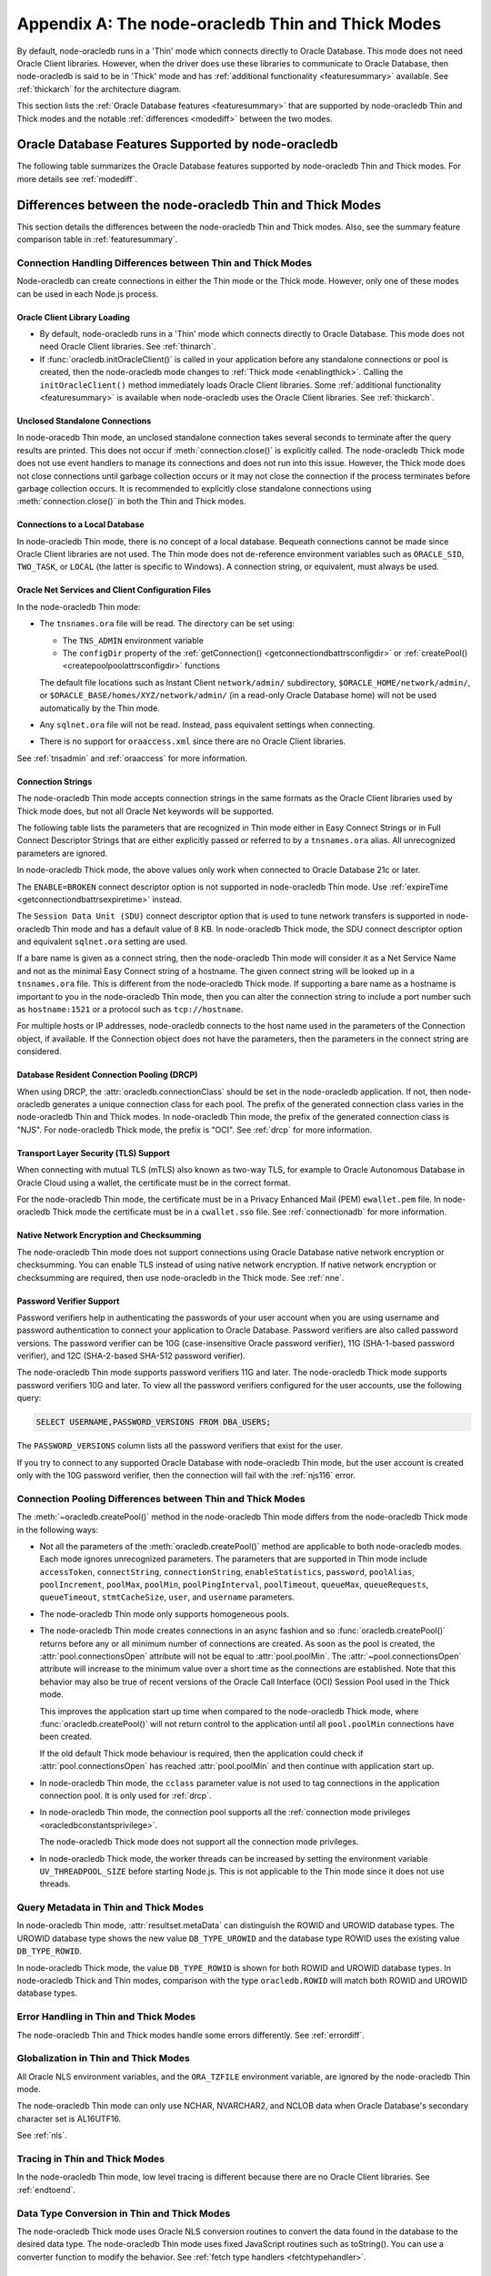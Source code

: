.. _appendixa:

**************************************************
Appendix A: The node-oracledb Thin and Thick Modes
**************************************************

By default, node-oracledb runs in a 'Thin' mode which connects directly to
Oracle Database. This mode does not need Oracle Client libraries. However, when
the driver does use these libraries to communicate to Oracle Database, then
node-oracledb is said to be in 'Thick' mode and has :ref:`additional
functionality <featuresummary>` available. See :ref:`thickarch` for the
architecture diagram.

This section lists the :ref:`Oracle Database features <featuresummary>`
that are supported by node-oracledb Thin and Thick modes and the notable
:ref:`differences <modediff>` between the two modes.

.. _featuresummary:

Oracle Database Features Supported by node-oracledb
===================================================

The following table summarizes the Oracle Database features supported by
node-oracledb Thin and Thick modes. For more details see :ref:`modediff`.

.. list-table-with-summary:: Features Supported in node-oracledb Thin and Thick Modes
    :header-rows: 1
    :class: wy-table-responsive
    :align: center
    :summary: The first column displays the Oracle feature. The second column indicates whether the feature is supported in the node-oracledb Thin mode. The third column indicates whether the feature is supported in the node-oracledb Thick mode.

    * - Oracle Feature
      - node-oracledb Thin Mode
      - node-oracledb Thick Mode
    * - Oracle Client version
      - Not applicable
      - Release 11.2 and later
    * - Oracle Database version
      - Release 12.1 and later
      - Release 9.2 and later depending on the Oracle Client library version
    * - Oracle Client/Database version interoperability
      - Not applicable - Connects directly to database version 12.1 and later
      - Yes
    * - Natively written in JavaScript
      - Yes
      - No - Uses a C library called Oracle Database Programming Interface for C (ODPI-C) which internally calls Oracle Call Interface (OCI), the native C interface for Oracle Database
    * - Thin mode
      - Yes - Direct Oracle Network calls
      - No - Uses Oracle Client libraries
    * - Standalone connections (see :ref:`standaloneconnection`)
      - Yes
      - Yes
    * - Connection pooling - Heterogeneous and Homogeneous (see :ref:`Connection pooling <connpooling>`)
      - Homogeneous only
      - Yes
    * - Connection pool draining (see :ref:`Connection draining <conpooldraining>`)
      - Yes
      - Yes
    * - Connection pool session state callback (:ref:`sessionfixupnode`)
      - Yes - JavaScript functions but not PL/SQL functions
      - Yes
    * - Connection pool session tagging (see :ref:`connpooltagging`)
      - No
      - Yes
    * - Proxy connections (see :ref:`proxyauth`)
      - Yes
      - Yes
    * - Set the current schema using an attribute
      - Yes
      - Yes
    * - External authentication (see :ref:`extauth`)
      - No
      - Yes
    * - Connection mode privileges (see :ref:`oracledbconstantsprivilege`)
      - Yes
      - Yes
    * - Preliminary connections
      - No
      - Yes
    * - Real Application Clusters (RAC) (see :ref:`connectionrac`)
      - Yes
      - Yes
    * - Oracle Sharded Databases (see :ref:`sharding`)
      - No
      - Yes - No TIMESTAMP support
    * - Connection Pool Connection Load Balancing (CLB)
      - Yes
      - Yes
    * - Connection Pool Runtime Load Balancing (RLB) (see :ref:`connectionrlb`)
      - No
      - Yes
    * - Oracle Cloud Infrastructure (OCI) Identity and Access Management (IAM) Tokens (see :ref:`iamtokenbasedauthentication`)
      - Yes
      - Yes - In connection string with appropriate Oracle Client
    * - Open Authorization (OAuth 2.0) (see :ref:`oauthtokenbasedauthentication`)
      - Yes
      - Yes
    * - Kerberos, Radius, and Public Key Infrastructure (PKI) authentication services
      - No
      - Yes
    * - Oracle Database Native Network Encryption and Checksumming (see :ref:`nne`)
      - No
      - Yes
    * - Connection pinging API (see :meth:`connection.ping()`)
      - Yes
      - Yes
    * - Oracle Net Services ``tnsnames.ora`` file (see :ref:`tnsadmin`)
      - Yes
      - Yes
    * - Oracle Net Services ``sqlnet.ora`` file (see :ref:`tnsadmin`)
      - No - A few values can be set in Easy Connect string
      - Yes
    * - Oracle Client library configuration file ``oraaccess.xml`` (see :ref:`oraaccess`)
      - No
      - Yes
    * - Easy Connect connection strings (see :ref:`easyconnect`)
      - Yes - Unknown settings are ignored and not passed to Oracle Database
      - Yes
    * - Oracle Cloud Database connectivity (see :ref:`connectionadb`)
      - Yes
      - Yes
    * - One-way TLS connections (see :ref:`connectionadbtls`)
      - Yes
      - Yes
    * - Mutual TLS (mTLS) connections (see :ref:`connectionadbmtls`)
      - Yes - Needs a PEM format wallet
      - Yes
    * - Oracle Database Dedicated Servers, Shared Servers, and Database Resident Connection Pooling (DRCP) (see :ref:`drcp`)
      - Yes
      - Yes
    * - Multitenant Databases
      - Yes
      - Yes
    * - CMAN and CMAN-TDM connectivity
      - Yes
      - Yes
    * - Bequeath connections
      - No
      - Yes
    * - Password changing (see :meth:`connection.changePassword()`)
      - Yes
      - Yes
    * - Statement break/reset (see :meth:`connection.break()`)
      - Yes - Out-of-Band (OOB) Connection Breaks not supported
      - Yes
    * - Edition Based Redefinition (EBR) (see :ref:`ebr`)
      - No
      - Yes
    * - SQL execution (see :ref:`sqlexecution`)
      - Yes - Bind and fetch all types except BFILE
      - Yes
    * - PL/SQL execution (see :ref:`plsqlexecution`)
      - Yes - For scalar types and collection types using array interface
      - Yes
    * - Bind variables for data binding (see :ref:`bind`)
      - Yes
      - Yes
    * - Array DML binding for bulk DML and PL/SQL (also called executeMany()) (see :ref:`batchexecution`)
      - Yes
      - Yes
    * - SQL and PL/SQL type and collections (see :ref:`fetchobjects`)
      - Yes
      - Yes
    * - Query column metadata (see :ref:`querymeta`)
      - Yes
      - Yes
    * - Client character set support (see :ref:`charset`)
      - UTF-8
      - UTF-8
    * - Oracle Globalization support (see :ref:`nls`)
      - No - All Oracle NLS environment variables are ignored
      - Yes - Oracle NLS environment variables are respected except the character set in ``NLS_LANG``
    * - Statement caching (see :ref:`stmtcache`)
      - Yes
      - Yes
    * - Row prefetching on first query execute (see :attr:`oracledb.prefetchRows`)
      - Yes
      - Yes
    * - Array fetching for queries (see :attr:`oracledb.fetchArraySize`)
      - Yes
      - Yes
    * - Client Result Caching (CRC) (see :ref:`clientresultcache`)
      - No
      - Yes
    * - In-band notifications
      - Yes
      - Yes
    * - Continuous Query Notification (CQN) (see :ref:`cqn`)
      - No
      - Yes
    * - Advanced Queuing (AQ) (see :ref:`aq`)
      - No
      - Yes
    * - AQ: Transactional Event Queue (TxEventQ)
      - No
      - Yes
    * - Call timeouts (see :attr:`connection.callTimeout`)
      - Yes
      - Yes
    * - Oracle Database startup and shutdown (see :ref:`startupshutdown`)
      - No
      - Yes
    * - Transaction management (see :ref:`transactionmgt`)
      - Yes - Property :attr:`~oracledb.autoCommit` is false
      - Yes
    * - Automatic Diagnostic Repository (ADR)
      - No
      - Yes
    * - Events mode for notifications
      - No
      - Yes
    * - Fast Application Notification (FAN) (see :ref:`connectionfan`)
      - No
      - Yes
    * - Transparent Application Failover (TAF)
      - No
      - Yes - No callback
    * - Transaction Guard (TG)
      - No
      - Yes
    * - Data Guard (DG) and Active Data Guard (ADG)
      - Yes
      - Yes
    * - Application Continuity (AC) and Transparent Application Continuity (TAC) (see :ref:`appcontinuity`)
      - No
      - Yes
    * - End-to-end monitoring and tracing attributes (see :ref:`tracingsql`)
      - Yes
      - Yes
    * - Java Debug Wire Protocol for debugging PL/SQL (see :ref:`jdwp`)
      - Yes - Using the connection parameter ``debugJdwp`` or the ``ORA_DEBUG_JDWP`` environment variable
      - Yes - Using the the ``ORA_DEBUG_JDWP`` environment variable
    * - Feature tracking
      - No
      - Yes
    * - Two-phase Commit (TPC) (see :ref:`twopc`)
      - No
      - Yes
    * - REF CURSORs (see :ref:`refcursors`)
      - Yes
      - Yes
    * - Nested Cursors (see :ref:`nestedcursors`)
      - Yes
      - Yes
    * - Pipelined table functions (see :ref:`pipelined table functions <pipelinedfunction>`)
      - Yes
      - Yes
    * - Implicit Result Sets (see :ref:`implicitresults`)
      - Yes
      - Yes
    * - Application Contexts
      - No
      - No
    * - Persistent and Temporary LOBs
      - Yes
      - Yes
    * - LOB prefetching
      - No
      - No - Does have LOB length prefetch
    * - LOB locator operations such as trim (see :ref:`lobclass`)
      - Yes - Only read and write operations supported
      - Yes - Only read operations supported
    * - INTERVAL DAY TO SECOND data type (see :ref:`oracledbconstantsdbtype`)
      - No
      - No
    * - INTERVAL YEAR TO MONTH data type (see :ref:`oracledbconstantsdbtype`)
      - No
      - No
    * - Simple Oracle Document Access (SODA) (see :ref:`SODA <sodaoverview>`)
      - No
      - Yes
    * - Oracle Database 12c JSON (as BLOB) (see :ref:`json12ctype`)
      - Yes
      - Yes
    * - Oracle Database 21c JSON data type (see :ref:`json21ctype`)
      - Yes
      - Yes
    * - Oracle Database 23c JSON duality view
      - Yes
      - Yes
    * - Oracle Database 23c BOOLEAN data type (see :ref:`oracledbconstantsdbtype`)
      - Yes
      - Yes
    * - ROWID, UROWID data types (see :ref:`oracledbconstantsdbtype`)
      - Yes
      - Yes
    * - XMLType data type (see :ref:`xmltype`)
      - Yes - May need to fetch as CLOB
      - Yes - May need to fetch as CLOB
    * - BFILE data type
      - No
      - No
    * - TIMESTAMP WITH TIME ZONE data type (see :ref:`oracledbconstantsdbtype`)
      - Yes
      - Yes
    * - NCHAR, NVARCHAR2, NCLOB data types (see :ref:`oracledbconstantsdbtype`)
      - Yes
      - Yes
    * - Bind PL/SQL Boolean
      - Yes
      - Yes
    * - Parallel Queries
      - No
      - Yes
    * - Async/Await, Promises, Callbacks and Streams
      - Yes
      - Yes
    * - OS Authentication
      - No
      - Yes
    * - Batch Errors
      - Yes
      - Yes
    * - Database objects (see :ref:`objects`)
      - Yes
      - Yes
    * - Restricted Rowid
      - No
      - Yes

.. _modediff:

Differences between the node-oracledb Thin and Thick Modes
==========================================================

This section details the differences between the node-oracledb Thin and Thick
modes. Also, see the summary feature comparison table in :ref:`featuresummary`.

Connection Handling Differences between Thin and Thick Modes
------------------------------------------------------------

Node-oracledb can create connections in either the Thin mode or the Thick
mode. However, only one of these modes can be used in each Node.js process.

Oracle Client Library Loading
+++++++++++++++++++++++++++++

- By default, node-oracledb runs in a 'Thin' mode which connects directly to
  Oracle Database. This mode does not need Oracle Client libraries. See
  :ref:`thinarch`.

- If :func:`oracledb.initOracleClient()` is called in your application before
  any standalone connections or pool is created, then the node-oracledb mode
  changes to :ref:`Thick mode <enablingthick>`. Calling the
  ``initOracleClient()`` method immediately loads Oracle Client libraries.
  Some :ref:`additional functionality <featuresummary>` is available when
  node-oracledb uses the Oracle Client libraries. See :ref:`thickarch`.

Unclosed Standalone Connections
+++++++++++++++++++++++++++++++

In node-oracedb Thin mode, an unclosed standalone connection takes several
seconds to terminate after the query results are printed. This does not
occur if :meth:`connection.close()` is explicitly called. The node-oracledb
Thick mode does not use event handlers to manage its connections and does not
run into this issue. However, the Thick mode does not close connections until
garbage collection occurs or it may not close the connection if the process
terminates before garbage collection occurs. It is recommended to explicitly
close standalone connections using :meth:`connection.close()` in both the Thin
and Thick modes.

Connections to a Local Database
+++++++++++++++++++++++++++++++

In node-oracledb Thin mode, there is no concept of a local database. Bequeath
connections cannot be made since Oracle Client libraries are not used. The
Thin mode does not de-reference environment variables such as ``ORACLE_SID``,
``TWO_TASK``, or ``LOCAL`` (the latter is specific to Windows). A connection
string, or equivalent, must always be used.

.. _sqlnetclientconfig:

Oracle Net Services and Client Configuration Files
++++++++++++++++++++++++++++++++++++++++++++++++++

In the node-oracledb Thin mode:

- The ``tnsnames.ora`` file will be read. The directory can be set using:

  - The ``TNS_ADMIN`` environment variable
  - The ``configDir`` property of the :ref:`getConnection()
    <getconnectiondbattrsconfigdir>` or :ref:`createPool()
    <createpoolpoolattrsconfigdir>` functions

  The default file locations such as
  Instant Client ``network/admin/`` subdirectory,
  ``$ORACLE_HOME/network/admin/``, or
  ``$ORACLE_BASE/homes/XYZ/network/admin/`` (in a read-only Oracle Database
  home) will not be used automatically by the Thin mode.

- Any ``sqlnet.ora`` file will not be read. Instead, pass equivalent settings
  when connecting.

- There is no support for ``oraaccess.xml`` since there are no Oracle Client
  libraries.

See :ref:`tnsadmin` and :ref:`oraaccess` for more information.

.. _diffconnstr:

Connection Strings
++++++++++++++++++

The node-oracledb Thin mode accepts connection strings in the same formats as
the Oracle Client libraries used by Thick mode does, but not all Oracle Net
keywords will be supported.

The following table lists the parameters that are recognized in Thin mode
either in Easy Connect Strings or in Full Connect Descriptor Strings that are
either explicitly passed or referred to by a ``tnsnames.ora`` alias.  All
unrecognized parameters are ignored.

.. list-table-with-summary::  Oracle Net Keywords Supported in the node-oracledb Thin Mode
    :header-rows: 1
    :class: wy-table-responsive
    :align: center
    :summary: The first column displays the keyword. The second column displays the equivalent connection parameter. The third column displays the notes.

    * - Oracle Net Keyword
      - Equivalent Connection Parameter
      - Description
    * - SSL_SERVER_CERT_DN
      - :ref:`sslServerCertDN <getconnectiondbattrssslcert>`
      - The distinguished name (DN) that should be matched with the server.

        **Note**: If specified, this value is used for any verification. Otherwise, the hostname will be used.
    * - SSL_SERVER_DN_MATCH
      - :ref:`sslServerDNMatch <getconnectiondbattrssslmatch>`
      - Determines whether the server certificate DN should be matched in addition to the regular certificate verification that is performed.

        **Note**: In Thin mode, parsing the parameter supports case insensitive on/yes/true values similar to the Thick mode. Any other value is treated as disabling it.
    * - WALLET_LOCATION
      - :ref:`walletLocation <getconnectiondbattrswalletloc>`
      - The directory where the wallet can be found.

        **Note**: Used in Easy Connect Strings. It is same as ``MY_WALLET_DIRECTORY`` in a connect descriptor.
    * - MY_WALLET_DIRECTORY
      - :ref:`walletLocation <getconnectiondbattrswalletloc>`
      - The directory where the wallet can be found.

        **Note**: Used by connect descriptors in the :meth:`oracledb.getConnection()` or :meth:`oracledb.createPool()` functions.
    * - EXPIRE_TIME
      - :ref:`expireTime <getconnectiondbattrsexpiretime>`
      - The number of minutes between the sending of keepalive probes.
    * - HTTPS_PROXY
      - :ref:`httpsProxy <getconnectiondbattrshttpsproxy>`
      - The name or IP address of a proxy host to use for tunneling secure connections.
    * - HTTPS_PROXY_PORT
      - :ref:`httpsProxyPort <getconnectiondbattrshttpsproxyport>`
      - The port to be used to communicate with the proxy host.
    * - RETRY_COUNT
      - :ref:`retryCount <getconnectiondbattrsretrycount>`
      - The number of times that a connection attempt should be retried before the attempt is terminated.
    * - RETRY_DELAY
      - :ref:`retryDelay <getconnectiondbattrsretrydelay>`
      - The number of seconds to wait before making a new connection attempt.
    * - TRANSPORT_CONNECT_TIMEOUT
      - :ref:`transportConnectTimeout <getconnectiondbattrstransportconntimeout>`
      - The maximum number of seconds to wait to establish a connection to the database host.
    * - POOL_CONNECTION_CLASS
      - :attr:`cclass <oracledb.connectionClass>`
      - Defines a logical name for connections.

In node-oracledb Thick mode, the above values only work when connected to
Oracle Database 21c or later.

The ``ENABLE=BROKEN`` connect descriptor option is not supported in
node-oracledb Thin mode. Use
:ref:`expireTime <getconnectiondbattrsexpiretime>` instead.

The ``Session Data Unit (SDU)`` connect descriptor option that is used to tune
network transfers is supported in node-oracledb Thin mode and has a default
value of 8 KB. In node-oracledb Thick mode, the SDU connect descriptor option
and equivalent ``sqlnet.ora`` setting are used.

If a bare name is given as a connect string, then the node-oracledb Thin mode
will consider it as a Net Service Name and not as the minimal Easy Connect
string of a hostname. The given connect string will be looked up in a
``tnsnames.ora`` file. This is different from the node-oracledb Thick mode. If
supporting a bare name as a hostname is important to you in the node-oracledb
Thin mode, then you can alter the connection string to include a port number
such as ``hostname:1521`` or a protocol such as ``tcp://hostname``.

For multiple hosts or IP addresses, node-oracledb connects to the host name
used in the parameters of the Connection object, if available. If the
Connection object does not have the parameters, then the parameters in the
connect string are considered.

Database Resident Connection Pooling (DRCP)
+++++++++++++++++++++++++++++++++++++++++++

When using DRCP, the :attr:`oracledb.connectionClass` should be set in the
node-oracledb application. If not, then node-oracledb generates a unique
connection class for each pool. The prefix of the generated connection class
varies in the node-oracledb Thin and Thick modes. In node-oracledb Thin mode,
the prefix of the generated connection class is "NJS". For node-oracledb Thick
mode, the prefix is "OCI". See :ref:`drcp` for more information.

Transport Layer Security (TLS) Support
++++++++++++++++++++++++++++++++++++++

When connecting with mutual TLS (mTLS) also known as two-way TLS, for example to
Oracle Autonomous Database in Oracle Cloud using a wallet, the certificate must
be in the correct format.

For the node-oracledb Thin mode, the certificate must be in a Privacy
Enhanced Mail (PEM) ``ewallet.pem`` file. In node-oracledb Thick mode the
certificate must be in a ``cwallet.sso`` file. See :ref:`connectionadb` for
more information.

Native Network Encryption and Checksumming
++++++++++++++++++++++++++++++++++++++++++

The node-oracledb Thin mode does not support connections using Oracle
Database native network encryption or checksumming. You can enable
TLS instead of using native network encryption. If native network encryption
or checksumming are required, then use node-oracledb in the Thick mode. See
:ref:`nne`.

.. _pwverifier:

Password Verifier Support
+++++++++++++++++++++++++

Password verifiers help in authenticating the passwords of your user account
when you are using username and password authentication to connect your
application to Oracle Database. Password verifiers are also called password
versions. The password verifier can be 10G (case-insensitive Oracle password
verifier), 11G (SHA-1-based password verifier), and 12C (SHA-2-based SHA-512
password verifier).

The node-oracledb Thin mode supports password verifiers 11G and later. The
node-oracledb Thick mode supports password verifiers 10G and later. To view
all the password verifiers configured for the user accounts, use the following
query:

.. code-block:: sql

    SELECT USERNAME,PASSWORD_VERSIONS FROM DBA_USERS;

The ``PASSWORD_VERSIONS`` column lists all the password verifiers that exist
for the user.

If you try to connect to any supported Oracle Database with node-oracledb Thin
mode, but the user account is created only with the 10G password verifier,
then the connection will fail with the :ref:`njs116` error.

.. _pooldiff:

Connection Pooling Differences between Thin and Thick Modes
-----------------------------------------------------------

The :meth:`~oracledb.createPool()` method in the node-oracledb Thin mode
differs from the node-oracledb Thick mode in the following ways:

- Not all the parameters of the :meth:`oracledb.createPool()` method are
  applicable to both node-oracledb modes. Each mode ignores unrecognized
  parameters. The parameters that are supported in Thin mode include
  ``accessToken``, ``connectString``, ``connectionString``,
  ``enableStatistics``, ``password``, ``poolAlias``, ``poolIncrement``,
  ``poolMax``, ``poolMin``, ``poolPingInterval``, ``poolTimeout``,
  ``queueMax``, ``queueRequests``, ``queueTimeout``, ``stmtCacheSize``,
  ``user``, and ``username`` parameters.

- The node-oracledb Thin mode only supports homogeneous pools.

- The node-oracledb Thin mode creates connections in an async fashion and so
  :func:`oracledb.createPool()` returns before any or all minimum number of
  connections are created. As soon as the pool is created, the
  :attr:`pool.connectionsOpen` attribute will not be equal to
  :attr:`pool.poolMin`. The :attr:`~pool.connectionsOpen` attribute will
  increase to the minimum value over a short time as the connections are
  established. Note that this behavior may also be true of recent versions of
  the Oracle Call Interface (OCI) Session Pool used in the Thick mode.

  This improves the application start up time when compared to the
  node-oracledb Thick mode, where :func:`oracledb.createPool()` will not
  return control to the application until all ``pool.poolMin`` connections
  have been created.

  If the old default Thick mode behaviour is required, then the application
  could check if :attr:`pool.connectionsOpen` has reached :attr:`pool.poolMin`
  and then continue with application start up.

- In node-oracledb Thin mode, the ``cclass`` parameter value is not used to
  tag connections in the application connection pool. It is only used for
  :ref:`drcp`.

- In node-oracledb Thin mode, the connection pool supports all the
  :ref:`connection mode privileges <oracledbconstantsprivilege>`.

  The node-oracledb Thick mode does not support all the connection mode
  privileges.

- In node-oracledb Thick mode, the worker threads can be increased by setting
  the environment variable ``UV_THREADPOOL_SIZE`` before starting Node.js. This
  is not applicable to the Thin mode since it does not use threads.

.. _querymetadatadiff:

Query Metadata in Thin and Thick Modes
--------------------------------------

In node-oracledb Thin mode, :attr:`resultset.metaData` can distinguish the
ROWID and UROWID database types. The UROWID database type shows the new value
``DB_TYPE_UROWID`` and the database type ROWID uses the existing value
``DB_TYPE_ROWID``.

In node-oracledb Thick mode, the value ``DB_TYPE_ROWID`` is shown for both ROWID
and UROWID database types. In node-oracledb Thick and Thin modes, comparison with
the type ``oracledb.ROWID`` will match both ROWID and UROWID database types.

Error Handling in Thin and Thick Modes
--------------------------------------

The node-oracledb Thin and Thick modes handle some errors differently. See
:ref:`errordiff`.

Globalization in Thin and Thick Modes
-------------------------------------

All Oracle NLS environment variables, and the ``ORA_TZFILE``
environment variable, are ignored by the node-oracledb Thin mode.

The node-oracledb Thin mode can only use NCHAR, NVARCHAR2, and NCLOB data
when Oracle Database's secondary character set is AL16UTF16.

See :ref:`nls`.

Tracing in Thin and Thick Modes
-------------------------------

In the node-oracledb Thin mode, low level tracing is different because there
are no Oracle Client libraries. See :ref:`endtoend`.

Data Type Conversion in Thin and Thick Modes
--------------------------------------------

The node-oracledb Thick mode uses Oracle NLS conversion routines to convert
the data found in the database to the desired data type. The node-oracledb Thin
mode uses fixed JavaScript routines such as toString(). You can use a converter
function to modify the behavior. See :ref:`fetch type handlers
<fetchtypehandler>`.

.. _supporteddbtypes:

Supported Database Data Types in Thin and Thick Modes
-----------------------------------------------------

The node-oracledb Thin and Thick modes support different Oracle Database data
types. The following table lists the types that are supported in the
node-oracledb driver. See `Oracle Database Types <https://docs.oracle.
com/en/database/oracle/oracle-database/21/sqlrf/Data-Types.html#GUID-A3C0D836-
BADB-44E5-A5D4-265BA5968483>`__ and `PL/SQL Types <https://docs.oracle.com/en
/database/oracle/oracle-database/21/lnpls/plsql-data-types.html#GUID-391C58FD-
16AF-486C-AF28-173E309CDBA5>`__. The node-oracledb database type shown is the
common one. In some node-oracledb APIs you may use other types, for example
when binding numeric values.

.. list-table-with-summary::  Oracle Database Data Types Supported
    :header-rows: 1
    :class: wy-table-responsive
    :align: center
    :summary: The first column displays the database data type. The second column displays the node-oracledb database type. The third column indicates if the type is supported in node-oracledb.

    * - Oracle Database Type
      - node-oracledb Database Type
      - Supported in node-oracledb
    * - CHAR
      - DB_TYPE_CHAR
      - Yes
    * - NCHAR
      - DB_TYPE_NCHAR
      - Yes
    * - VARCHAR2
      - DB_TYPE_VARCHAR
      - Yes
    * - NVARCHAR2
      - DB_TYPE_NVARCHAR
      - Yes
    * - NUMBER, FLOAT
      - DB_TYPE_NUMBER
      - Yes
    * - BINARY_FLOAT
      - DB_TYPE_BINARY_FLOAT
      - Yes
    * - BINARY_DOUBLE
      - DB_TYPE_BINARY_DOUBLE
      - Yes
    * - LONG
      - DB_TYPE_LONG
      - Yes
    * - DATE
      - DB_TYPE_DATE
      - Yes
    * - TIMESTAMP
      - DB_TYPE_TIMESTAMP
      - Yes
    * - TIMESTAMP WITH TIME ZONE
      - DB_TYPE_TIMESTAMP_TZ
      - Yes
    * - TIMESTAMP WITH LOCAL TIME ZONE
      - DB_TYPE_TIMESTAMP_LTZ
      - Yes
    * - INTERVAL YEAR TO MONTH
      - Not supported
      - No
    * - INTERVAL DAY TO SECOND
      - Not supported
      - No
    * - RAW
      - DB_TYPE_RAW
      - Yes
    * - LONG RAW
      - DB_TYPE_LONG_RAW
      - Yes
    * - BFILE
      - DB_TYPE_BFILE
      - No
    * - BLOB
      - DB_TYPE_BLOB
      - Yes
    * - CLOB
      - DB_TYPE_CLOB
      - Yes
    * - NCLOB
      - DB_TYPE_NCLOB
      - Yes
    * - JSON
      - DB_TYPE_JSON
      - Yes
    * - ROWID
      - DB_TYPE_ROWID
      - Yes
    * - UROWID
      - DB_TYPE_ROWID, DB_TYPE_UROWID
      - Yes. May show DB_TYPE_UROWID in metadata. See :ref:`Query Metadata Differences <querymetadatadiff>`.
    * - BOOLEAN (PL/SQL and SQL)
      - DB_TYPE_BOOLEAN
      - Yes
    * - PLS_INTEGER (PL/SQL)
      - DB_TYPE_BINARY_INTEGER
      - Yes
    * - BINARY_INTEGER (PL/SQL)
      - DB_TYPE_BINARY_INTEGER
      - Yes
    * - REF CURSOR (PL/SQL or nested cursor)
      - DB_TYPE_CURSOR
      - Yes
    * - REF
      - DB_TYPE_OBJECT
      - No
    * - User-defined types (object type, VARRAY, records, collections, SDO_* types)
      - DB_TYPE_OBJECT
      - Thick mode only
    * - ANYTYPE
      - DB_TYPE_OBJECT
      - Thick mode only
    * - ANYDATA
      - DB_TYPE_OBJECT
      - Thick mode only
    * - ANYDATASET
      - DB_TYPE_OBJECT
      - Thick mode only
    * - XMLType
      - DB_TYPE_XMLTYPE
      - Thick mode only

.. _testingmode:

Testing Which Mode Is in Use
============================

To know whether the driver is in Thin or Thick Mode, you can use
:attr:`oracledb.thin`. The boolean attributes :attr:`connection.thin` and
:attr:`pool.thin` can be used to show the current mode of a node-oracledb
connection or pool, respectively.

Another method that can be used to check which mode is in use is to query
``V$SESSION_CONNECT_INFO``. See :ref:`vsessconinfo`.

.. _frameworks:

Frameworks, SQL Generators, and ORMs
====================================

The features of node-oracledb Thin mode cover the needs of common frameworks
that depend upon the Node.js API. For example, the node-oracledb Thin mode can
be used in Sequelize. To run the node-oracledb Thin mode through Sequelize,
you must not set the ``libPath`` in the dialectOptions object and must not
:meth:`~oracledb.initOracleClient`. For node-oracledb Thick mode, set the
``libPath`` in the dialectOptions object or call
:meth:`~oracledb.initOracleClient()`.
